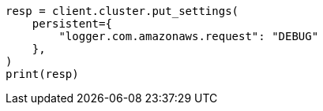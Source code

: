 // This file is autogenerated, DO NOT EDIT
// snapshot-restore/repository-s3.asciidoc:602

[source, python]
----
resp = client.cluster.put_settings(
    persistent={
        "logger.com.amazonaws.request": "DEBUG"
    },
)
print(resp)
----

